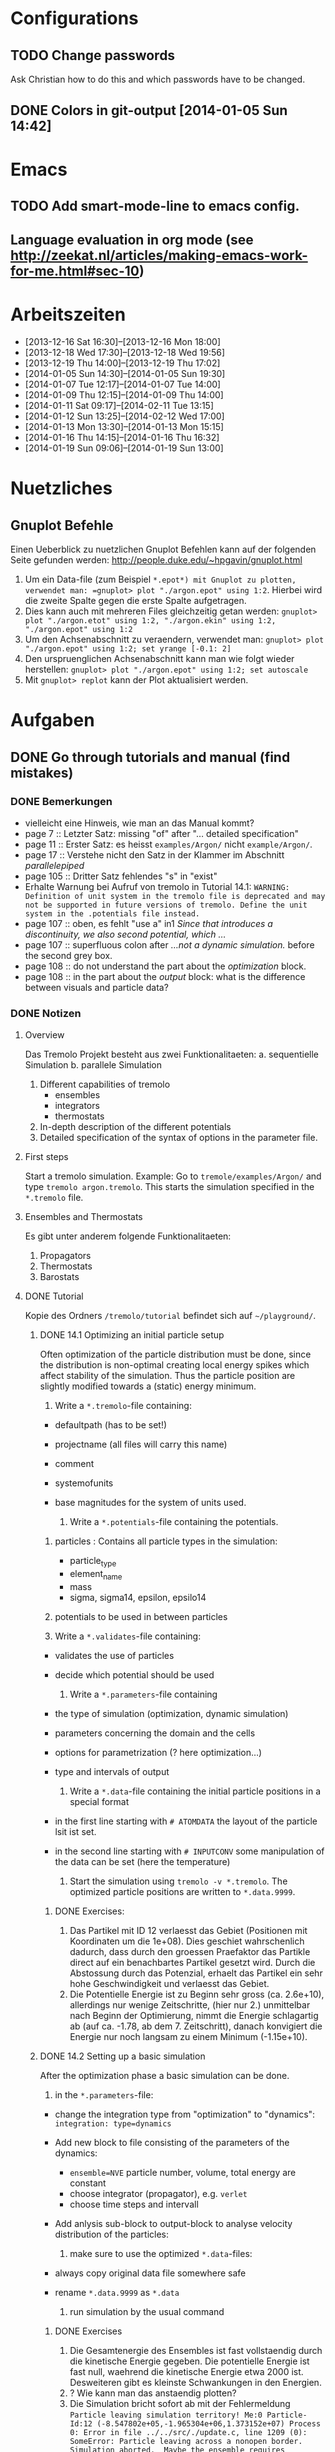 #+STARTUP: logdone

* Configurations

** TODO Change passwords
Ask Christian how to do this and which passwords have to be changed. 

** DONE Colors in git-output [2014-01-05 Sun 14:42]


* Emacs

** TODO Add smart-mode-line to emacs config. 
** Language evaluation in org mode (see http://zeekat.nl/articles/making-emacs-work-for-me.html#sec-10)


* Arbeitszeiten
- [2013-12-16 Sat 16:30]--[2013-12-16 Mon 18:00]
- [2013-12-18 Wed 17:30]--[2013-12-18 Wed 19:56]
- [2013-12-19 Thu 14:00]--[2013-12-19 Thu 17:02]
- [2014-01-05 Sun 14:30]--[2014-01-05 Sun 19:30]
- [2014-01-07 Tue 12:17]--[2014-01-07 Tue 14:00]
- [2014-01-09 Thu 12:15]--[2014-01-09 Thu 14:00]
- [2014-01-11 Sat 09:17]--[2014-02-11 Tue 13:15]
- [2014-01-12 Sun 13:25]--[2014-02-12 Wed 17:00]
- [2014-01-13 Mon 13:30]--[2014-01-13 Mon 15:15]
- [2014-01-16 Thu 14:15]--[2014-01-16 Thu 16:32]
- [2014-01-19 Sun 09:06]--[2014-01-19 Sun 13:00]


* Nuetzliches

** Gnuplot Befehle
Einen Ueberblick zu nuetzlichen Gnuplot Befehlen kann auf der folgenden Seite gefunden werden: http://people.duke.edu/~hpgavin/gnuplot.html

1. Um ein Data-file (zum Beispiel =*.epot*) mit Gnuplot zu plotten, verwendet man: =gnuplot> plot "./argon.epot" using 1:2=. Hierbei wird die zweite Spalte gegen die erste Spalte aufgetragen. 
2. Dies kann auch mit mehreren Files gleichzeitig getan werden: =gnuplot> plot "./argon.etot" using 1:2, "./argon.ekin" using 1:2, "./argon.epot" using 1:2=
3. Um den Achsenabschnitt zu veraendern, verwendet man: =gnuplot> plot "./argon.epot" using 1:2; set yrange [-0.1: 2]=
4. Den urspruenglichen Achsenabschnitt kann man wie folgt wieder herstellen: =gnuplot> plot "./argon.epot" using 1:2; set autoscale=
5. Mit =gnuplot> replot= kann der Plot aktualisiert werden. 

   

* Aufgaben

** DONE Go through tutorials and manual (find mistakes)

*** DONE Bemerkungen
- vielleicht eine Hinweis, wie man an das Manual kommt?
- page 7 :: Letzter Satz: missing "of" after "... detailed specification"
- page 11 :: Erster Satz: es heisst =examples/Argon/= nicht =example/Argon/=.
- page 17 :: Verstehe nicht den Satz in der Klammer im Abschnitt /parallelepiped/
- page 105 :: Dritter Satz fehlendes "s" in "exist"
- Erhalte Warnung bei Aufruf von tremolo in Tutorial 14.1: =WARNING: Definition of unit system in the tremolo file is deprecated and may not be supported in future versions of tremolo. Define the unit system in the .potentials file instead.=
- page 107 :: oben, es fehlt "use a" in1 /Since that introduces a discontinuity, we also second potential, which .../
- page 107 :: superfluous colon after /...not a dynamic simulation./ before the second grey box. 
- page 108 :: do not understand the part about the /optimization/ block.
- page 108 :: in the part about the /output/ block: what is the difference between visuals and particle data?

			  

*** DONE Notizen
**** Overview
Das Tremolo Projekt besteht aus zwei Funktionalitaeten:
a. sequentielle Simulation 
b. parallele Simulation

1. Different capabilities of tremolo
   - ensembles
   - integrators
   - thermostats
2. In-depth description of the different potentials
3. Detailed specification of the syntax of options in the parameter file.

**** First steps
Start a tremolo simulation. Example:
Go to =tremole/examples/Argon/= and type =tremolo argon.tremolo=. This starts the simulation specified in the =*.tremolo= file. 

**** Ensembles and Thermostats
Es gibt unter anderem folgende Funktionalitaeten:
1. Propagators
2. Thermostats
3. Barostats


**** DONE Tutorial
	 Kopie des Ordners =/tremolo/tutorial= befindet sich auf =~/playground/=. 

***** DONE 14.1 Optimizing an initial particle setup
	  Often optimization of the particle distribution must be done, since the distribution is non-optimal creating local energy spikes which affect stability of the simulation. 
	  Thus the particle position are slightly modified towards a (static) energy minimum. 

	  1. Write a =*.tremolo=-file containing:
   - defaultpath (has to be set!)
   - projectname (all files will carry this name)
   - comment
   - systemofunits
   - base magnitudes for the system of units used. 

	 2. Write a =*.potentials=-file containing the potentials. 
   1. particles : Contains all particle types in the simulation:
	 - particle_type
	 - element_name
	 - mass
	 - sigma, sigma14, epsilon, epsilo14
   2. potentials to be used in between particles

   3. Write a =*.validates=-file containing:
   - validates the use of particles
   - decide which potential should be used

	 4. Write a =*.parameters=-file containing
   - the type of simulation (optimization, dynamic simulation)
   - parameters concerning the domain and the cells
   - options for parametrization (? here optimization...)
   - type and intervals of output

	 5. Write a =*.data=-file containing the initial particle positions in a special format
   - in the first line starting with =# ATOMDATA= the layout of the particle lsit ist set. 
   - in the second line starting with =# INPUTCONV= some manipulation of the data can be set (here the temperature)

	 6. Start the simulation using =tremolo -v *.tremolo=. The optimized particle positions are written to =*.data.9999=. 

****** DONE Exercises:
	   1. Das Partikel mit ID 12 verlaesst das Gebiet (Positionen mit Koordinaten um die 1e+08). Dies geschiet wahrschenlich dadurch, dass durch den groessen Praefaktor das Partikle direct auf ein benachbartes Partikel gesetzt wird. Durch die Abstossung durch das Potenzial, erhaelt das Partikel ein sehr hohe Geschwindigkeit und verlaesst das Gebiet. 
	   2. Die Potentielle Energie ist zu Beginn sehr gross (ca. 2.6e+10), allerdings nur wenige Zeitschritte, (hier nur 2.) unmittelbar nach Beginn der Optimierung, nimmt die Energie schlagartig ab (auf ca. -1.78, ab dem 7. Zeitschritt), danach konvigiert die Energie nur noch langsam zu einem Minimum (-1.15e+10). 


		  
***** DONE 14.2 Setting up a basic simulation
	  After the optimization phase a basic simulation can be done. 

	  1. in the =*.parameters=-file:
   - change the integration type from "optimization" to "dynamics": =integration: type=dynamics= 
   - Add new block to file consisting of the parameters of the dynamics:
	 - =ensemble=NVE= particle number, volume, total energy are constant
	 - choose integrator (propagator), e.g. =verlet= 
	 - choose time steps and intervall
   - Add anlysis sub-block to output-block to analyse velocity distribution of the particles:

	 2. make sure to use the optimized =*.data=-files:
   - always copy original data file somewhere safe
   - rename =*.data.9999= as =*.data= 

	 3. run simulation by the usual command

****** DONE Exercises
1. Die Gesamtenergie des Ensembles ist fast vollstaendig durch die kinetische Energie gegeben. Die potentielle Energie ist fast null, waehrend die kinetische Energie etwa 2000 ist. Desweiteren gibt es kleinste Schwankungen in den Energien. 
2. ? Wie kann man das anstaendig plotten?
3. Die Simulation bricht sofort ab mit der Fehlermeldung =Particle leaving simulation territory! Me:0 Particle-Id:12 (-8.547802e+05,-1.965304e+06,1.373152e+07) Process 0: Error in file ../../src/./update.c, line 1209 (0): SomeError: Particle leaving across a nonopen border. Simulation aborted.  Maybe the ensemble requires additional optimization?=
4. Die Messung von Durchschnittsenergien, kann duch hinzufuegen von =meanmeasure=on= im =*.parameters=-file aktiviert werden. Die Energien sind wie erwartet gemittelt worden und dabei im wesentlichen konstant. Grob gesehen ergeben sich die gleichen Energien wie schon im ungemittelten Fall. 
5. Durch die Temperaturerhoehung erhoeht sich auch die kinetische Energie der Teilchen, waehrend die potentielle Energie unveraendert bleibt. Ansonsten gibt es keine Aenderungen. 



***** DONE 14.3 Using the Berendsen thermostat
	  Using the first of two defferent thermostats. 

	  1. in =*.parameters=-file: 
		 - change the ensemble from =NVE= to =NVT= in order to hold the temperature constant instead of the total energy. 
		 - add a =thermostat= sub-block in order to supply details for the berendsen thermostat. 

****** DONE Exercises
1. Zum Startzeitpunkt ist sowohl die Gesamt- als auch die kinetsiche Energie recht hoch (ueber 2300), einen Zeitschritt spaeter sinken beide Energie schlagartig auf unter 2000 ab und bleibt anschliessend konstant. Die potentielle Energie ist konstant fast 0. 
2. Ich sehe gar keinen Unterschied...


***** DONE 14.4 An alternative: The Nose-Hoover-thermostat
	  Introduce second type of thermostat. 

	  1. in =*.parameters=-file:
		 - Change the propagator (velocity integrator necessary for the Nose-Hoover thermostat)
		 - set state of =berendsen= in the =thermostat= sub-block to off
		 - add =nosehoover=-thermostat to =thermostat= block 

****** DONE Exercises
1. Die Kinetische und die Gesamtenergie oszillieren jetzt genauso wie die Temperatur. Die potentielle Energie ist weiterhin konstant bei etwa 0. 
2. Fuer hoehere Temperaturen vergroessern sich die Amplituden. Fuer hoehere virtuelle Massen steigt die Frequenz der Oszillationen (ersten Grades...)


***** DONE 14.5 Optimizing the domain
	  Sometimes it is not possible to determine the optimal size of the domain prior to the simulation. 
	  We can use the optimization phase to determine the size of the domain. For that we allow to scale the box in order to minimize the potential energy. 

	  1. in =*.parameters=-file
		 - Add =simucell= lines in the =optimization= block. The first line contains the parameters for the cell optimization (in general the as for the particles). The second line can be used to specify some constraints. 
		 - Add a parameter to the =common= block for an external pressure value (=extpressure=).
	  2. after the simulation is finished the =# Box= line contains a box matrix entry. The values must be transfered to the parameter file (will be described in next lesson).

****** DONE Exercises
1. Making a small table: 
   |       extpressure | box coordinates                                                                                                                                       |
   |-------------------+-------------------------------------------------------------------------------------------------------------------------------------------------------|
   |      0.0024455185 | # Box    7.457397e+01    0.000000e+00    0.000000e+00    0.000000e+00    7.457397e+01    0.000000e+00    0.000000e+00    0.000000e+00    7.457397e+01 |
   |       0.024455185 | # Box   7.370456e+01    0.000000e+00    0.000000e+00    0.000000e+00    7.370456e+01    0.000000e+00    0.000000e+00    0.000000e+00    7.370456e+01  |
   |        0.24455185 | # Box   7.370444e+01    0.000000e+00    0.000000e+00    0.000000e+00    7.370444e+01    0.000000e+00    0.000000e+00    0.000000e+00    7.370444e+01  |
   |         2.4455185 | # Box   7.370443e+01    0.000000e+00    0.000000e+00    0.000000e+00    7.370443e+01    0.000000e+00    0.000000e+00    0.000000e+00    7.370443e+01  |
   |          24455185 | # Box   7.370443e+01    0.000000e+00    0.000000e+00    0.000000e+00    7.370443e+01    0.000000e+00    0.000000e+00    0.000000e+00    7.370443e+01  |
   | 0.000000024455185 | # Box  7.774622e+01    0.000000e+00    0.000000e+00    0.000000e+00    7.774622e+01    0.000000e+00    0.000000e+00    0.000000e+00    7.774622e+01   |
   Also, je groesser =extpressure= desto kleiner die Box. Das heißt Box Größe und =extpressure= sind umgekehrt proportional. 
2. Setze =XX=0= und erhalte =# Box	7.775000e+01	0.000000e+00	0.000000e+00	0.000000e+00	7.557398e+01	0.000000e+00	0.000000e+00	0.000000e+00	7.557398e+01=. 
   Es faellt auf, dass die Box nun nicht mehr quadratisch ist. Durch die Änderung kann sich die x-Komponente des ersten Ecken-Vektors nicht mehr veraendern, so dass eine Dimension fixiert ist. (=Xk= bezeichnet die =k= Komponente des =X=-Ecken-Vektors. Hierbei ist =X= \in {=X=, =Y=, =Z=}). 
3. Setze =XY=1=. Betrachte nun folgende Werte fuer =constraint=
   - =isotropic= :: Keine Optimierung moeglich, da fuer =isotropic= die sekundären Achsen auf 0 gesetzt werden müssen. Fehlermeldung: =For isotropic box optimization constraintmap entries must be restricted to xx, yy and zz.=
   - =standard= :: Keine Optimierung moeglich: Fehlermeldung: =Constraintmap entry yx must match xy=. Wenn =XY= und =YX= auf 1 gesetzt werden erhaelt man: =# Box	7.457272e+01	0.000000e+00	0.000000e+00	-7.979795e-04	7.457325e+01	0.000000e+00	0.000000e+00	0.000000e+00	7.457594e+01=. 
				   Das heisst die Box ist kein Quader mehr, sondern ein Parallelepiped, in der die Kanten =Y= nicht mehr parallel zur Achse verlaufen. 
   - =symmetric= :: Keine Optimierung moeglich: Fehlermeldung: =Constraintmap entry yx must match xy=. Setze =XY= und =YX= auf 1. Erhalte: =# Box	7.457272e+01	-8.014574e-04	0.000000e+00	-8.014574e-04	7.457325e+01	0.000000e+00	0.000000e+00	0.000000e+00	7.457594e+01=. 
					Wieder ein Parallepiped. Was ist der Unterschied zu =standard=?
 


***** DONE 14.6 Introducing barostats. 
	  Instad of isothermic conditions, one often needs isobaric ones. For this one can allow the volume to change and set a barostat similarly to the thermostat. 
	  
	  1. in the =*.parameters=-file: 
		 - add a =barostat= sub-block right under the =thermostat= block. In the block one can set: which barostat is used, if constant pressure is wished (in reduced units!), and constraints regarding the variation of the volume. 
	  2. in order to start a simulation, the box specifications of the =*.parameters= file and those in the =*.data= file are different. Thus one has to change the box information in the =*.parameters= file. 


****** TODO Notes
	   - Choosing delta_T=5e-3 I get the following error: =Process 0: Error in file ../../src/./helpers.c, line 2066 (0): SomeError: HooverEta is NaN! Error with implicitely solved Hoover-Nose-Thermostat. Please check whether structure is sufficiently and satisfactorily optimized ...: No such file or directory=
	   - I am not receiving any error messages if I set the size of the cube in =*.parameters= to 1 and do not touch the =*.data= file, even if the values are different!

****** DONE Exercises. 
	   1. Fuer =Pressure=0.0024455185= erhalte ich die folgenden Werte: =# Box	7.579774e+01	0.000000e+00	0.000000e+00	0.000000e+00	7.579774e+01	0.000000e+00	0.000000e+00	0.000000e+00	7.579774e+01=. Mache wieder eine Tabelle: 
          |       Pressure | Box size                                                                                                                                              |
          |----------------+-------------------------------------------------------------------------------------------------------------------------------------------------------|
          |   0.0024455185 | # Box    7.579774e+01    0.000000e+00    0.000000e+00    0.000000e+00    7.579774e+01    0.000000e+00    0.000000e+00    0.000000e+00    7.579774e+01 |
          | 0.000024455185 | # Box  4.071469e+02    0.000000e+00    0.000000e+00    0.000000e+00    4.071469e+02    0.000000e+00    0.000000e+00    0.000000e+00    4.071469e+02   |
          |    0.024455185 | # Box  5.323637e+01    0.000000e+00    0.000000e+00    0.000000e+00    5.323637e+01    0.000000e+00    0.000000e+00    0.000000e+00    5.323637e+01   |
		  Je groesser also der Druck, desto kleiner wird die Box. Darueber hinaus dauert die Simulation fuer geringe Druecke deutlich laenger, was wohl auf die erhoehte Anzahl an Zellen zurueckzufuehren ist. Fuer sehr hohe Druecke laeuft die Simulation nicht, da die Box dann zu klein wird. 
	   2. Setze =xx=0=. Erhalte Fehlermeldung: =For isotropic barostat conditon constraintmap entry xx must be set to 1.=. Setze =type=standard=. Erhalte nun folgende Werte: =7.457398e+01	0.000000e+00	0.000000e+00	0.000000e+00	7.653474e+01	0.000000e+00	0.000000e+00	0.000000e+00	7.544635e+01=.
		  Stelle fest, dass die Werte der ersten Koordinate (=xx=) sich nicht veraendert haben, waehrend die Werte von =yy= und =zz= etwas groesser sind (und auch etwas groesser als im vorigen Fall). 
	   3. Setze =xy=1=. Wie schon bei der Box-Optimierung muss dann =yx= auch auf eins gesetzt werden. Erhalte =# Box	9.568149e+01	0.000000e+00	0.000000e+00	-1.643221e+01	7.152647e+01	0.000000e+00	0.000000e+00	0.000000e+00	6.537388e+01=.
		  In diesem Fall aendert sich auch die =x=-Koordinate des =y=-Vektors. 
	   4. Setze =f_mass=1000=. Erhalte folgende Werte: =# Box	7.517290e+01	0.000000e+00	0.000000e+00	0.000000e+00	7.517290e+01	0.000000e+00	0.000000e+00	0.000000e+00	7.517290e+01=. 
		  Die Box ist also etwas kleiner als im Fall =f_mass=1=. Also je groesser die fiktive Masse, (desto hoeher der Druck?), desto kleiner die Box. 




***** DONE 14.7 Bonded potentials and measuring bonds
Till here, only non-bonded interactions has been covered. In order to introduce connected atoms, one has the following to do:
1. set the indices in the appropriate column in the =*.data=-file
2. specify bonded potentials in the =*.potentials=-file. 

The bond type covered here is a harmonic potential named =bond= (can be imagined like a spring between the atoms). 
This type of bond cannot be broken. It is characterized by a restoring force proportional to the deflection from the minimal energy distance r_0. 	 

In this example: Consider Butane (C_4H_10) and measure bond distances. There are three atom types:
1. C in CH_3: methyl-carbon
2. Ci in CH_2: methylene-carbon
3. H: Hydrogen

We will set up this example. 

1. in =*.data= file
   - The atoms data is set as usual. 
   - A fourth column =neighbors=4= is added. This 4 new columns contain the indices of the neighboring atoms. 
2. in =*.potentials= file
   - first introduce the Lennard Jones potentials acting between the molecules. Tremolo-X handles Lennard Jones in bonded molecules in a way, that the potential is *not* calculated among direct neighbors. 
   - second the bonded potentials are set. These are: =bonds=, =angles=, =torsions=. The parameters are taken from AMBER94 force field. 
3. in =*.parameters= file
   - in addition to the usual blocks, some bond measurement is introduced in the =analyze= subblock of =output=. Every pair undershooting the specified threshold =distance= is considered bonded. 
	 The Ids of the bonded pairs are written to the =*.info.bonds= (vis) file. 

****** DONE Exercises
1. Erhoehe zunaechst die Temperatur: Eine hoehere Temperatur fuehrt dabei zu groesserer Oszillation. Das selbe sollte auch bei geringerer Verbindungskraft zu beobachten sein. 
2. Erhoehe alle Gleichgewichtsabstaende um 1. Dadurch erhoehen sich auch die gemessenen Abstaende, allerdings nicht um den gleichen Abstand. Warum?



***** DONE 14.8 Tersoff potential and stress

Aim: Determine Young's Modulus of a single graphene sheet. Instead of defining fixed individual neighbors, the potential function will determine the spatial configuration of surrounding carbon atoms by itself. 

1. in =*.potentials= file
   - A =tersoff= block is introduced containing all necessary parameters for tersoff potentials. 
2. in =*.parameters= file
   - A =NPT=-ensemble is used
   - additionally to the external pressure a custom stress tensor is set. The stress tensor stretches the domain in =xx=-direction with linearly increasing strength startin from 0 to 1e5. 
   - the box vectors need to be changed individually (why?)
   - in order to analyze the stress distribution along individual particles, one needs the =local_stress= feature. 

3. Output: Plotting a *stress-strain diagram*:
   - The values can be found in the =*.mbox=-file:
	 - strain: can be found by observing the =xx=-value of the box found in 43rd column
	 - stress: can be found in 31st column
	 - the =yy=-length of the box can be read in the 44th column

****** DONE Exercises
1. Aendere die stress Richtung in =yy= Richtung durch Aenderung an =stresstensor= im =*.parameters= File. 
   Erhalte fuer E = 1.58273 mit einem asymptotischen Standard Fehler von +/- 0.2419 (15.28%). Insgesamt sieht die Kurve ganz anders aus... Verstehe ich nicht? 
2. Bin mir nicht sicher, wie man die Relaxation-Zeit einstellt? Habe jetzt im Stresstensor eine dritte Zeile eingefuegt: =(0, 0, linear, 1, 0, 0, 0, 0,), (100, 0, linear, 1, 0, 0, 0, 0, 0), (200, 5e5, linear, 1, 0, 0, 0, 0, 0)];=. 
   Hoffentlich stimmt's. 
   Die Kurve des Plots waechst zunaechst sehr schnell an, und faellt schliesslich etwas langsamer auf null. Bruch? Als Moudulus erhalte ich =E=147.655= mit Fehler =+/- 1.273 (0.8624%)=



***** DONE 14.9 Long ranged potentials 1 - Halley's Comet with coulombic pair interaction

Covers how to set up simulation to use long ranged potentials like gravity or coulomb potential (characteristic: 1/|x|). 
For these potentials, a cutoff produces significant errors on the forces. 
Solution: Use an ordinary pair potential. 
Here as an example we will calculate when Halley's Comet runs through its perihelion point. 

1. Tremolo does not support a gravity potential. Instead of this the Coulomb potential is used (after adapting the units.)
2. in =*.parameters= file
   - in order to simulate the conditions of the solar system, a NVE ensemble with verlet propagator is used. 
   - the box is choosen to be three times larger then the solar system and =leaving= boundary conditions are set. 
   - the whole system is contained in one single cell, which is not good for parallelization but the only way to obtain accurate results using long ranged potentials. 
   - a =coulomb= block is set up
   - in order to measure the distance between the Comet and the Barycenter, the bond distance measurement is used. 
3. in =*.potentials= file
   - set up all the objects, note that the charge of the particles is set to its mass. 

****** TODO Exercises
Problem: Erhalte keine Werte fuer die Abstaende. Es werden nur Nullen ausgegeben. Was geht da schief? Ausserdem wird waehrend der Simulation mitgeteilt, dass mehrere Partikel das Gebiet verlassen. 




***** DONE 14.10 Long ranged potentials 2 - Sodium chloride with SPME

Typical usage scenario of coulomb forces in molecular dynamics with a large number of particles. 
The potential is split in two parts: 
- the short ranged part is calculated in a linked cell fashion as before
- the long ranged part is calculated by Ewald summation in fourier space for father particles 
This is suitable for periodic systems of particles. 
In this example solid NaCl is simulated and its radial distribution is measured. 

1. in the =*.potentials= file
   - set up the short ranged interactions using the Tosi Fumi potential
2. in the =*.data= file
   - set up the starting configuration as a NaCl-structure with small random offset for each atom at 20 degrees celsius. 
3. in the =*.parameters= file 
   - NPT ensemble, 
   - 1000hP pressure maintained by the Parrinello-Barostat, with isotropic constraint
   - Nose-Hoover-Thermostat for fixed temperature
   - =coulomb=-block: specify the parameters for the =spme= method
	 - up to =r_cut= the short ranged part of the potential is used (like n2spline)
	 - from there it is approximated by bell curves with splitting coefficient =G= (?!)
   - in =analyze=-block the measurement of the radial distribution is set up. 

Since the SPME method is used, the parallel version of Tremolo-X has to be used: =tremolo_mpi -v *.tremolo=. 

****** TODO Exercises
1. Die radiale Verteilung kann in =*.histogram= abgelesen und dann zum Beispiel mit Excel dargestellt werden. Es zeigt sich, dass es im Anfangszustand nur einzelne winzige Peaks gibt. Im Endzustand wird das Histogramm etwas verwischt. So dass mehrere Bins eine nicht triviale Anzahl von Atomen enthalten. 
2. Erhoehe zunaechst die Temperatur auf 5 Grad Celsius. Mit hoeherer Temperatur verteilen sich die Werte fuer die radiale Verteilung auf mehr bins (d.h. die Peaks werden noch verwaschener...)



***** DONE 14.11 Melting point 

Example for a common application of molecular dynamics: Determine the melting point of NaCl.
We are goint to use the /Voids method/. Explained [[http://scitation.aip.org/docserver/fulltext/aip/journal/jcp/136/14/1.3702587.pdf%3Fexpires%3D1389619185&id%3Did&accname%3D375729&checksum%3D95953424103DE090EC600A7A00E8088C][here (A comparison of methods for melting point calculation using molecular dynamics
simulations)]]. 

1. The simulation setup is similar to the previous tutorial apart from the thermostat settings and measurement settings.
2. in the =*.tremolo= file
   In order to carry out a series of simulations one can make use of the defaultpath-option in =*.tremolo=: 
   - every simulation is set up in a subdirectory containing only the =*.data= and the =*.parameters= file
   - the remaining files are saved in the parent directory. 
   - in this example the subdirectories are named by increasing number of cells with pair defect. 



***** TODO The EAM potential - Observing phase transition in Metall

The "embedded atom method" (EAM) is a standard potential used in the analysis of metalls and alloys. In the following the EAM potential is used to analyze a phase transition. 
A Fe-Ni nanoparticle is heated from 100K to 800K and the change of its lattice structure from bcc (body-centered cubic) to fcc (face-centered cubic)/ hcp (hexagonal close-packed) is observed. 

1. in order to use EAM potentials, the EAM parameters must be provided by a file either with the "eam/fs" format oder the "eam/alloy" format. 
   - the unit system of the eam parameters file determines the units which need to be used throughout the simulation. 
2. in the =*.potentials= file 
   - the particle parameters are inserted as usual.  
   - the eam format and the filename is specified. 
3. in the =*.parameters= file
   - a =domain= block is set as usual
   - a =dynamics= block is set as usual
   - an =ouput= block is set for measuring the radial ditribution

Beim Start der Simulation erhalte ich folgende Fehlermeldungen:
1. =Error: Cannot open file: /home/neuen/tremolo/tutorial/12eam.external=
2. =Error: Cannot open file: /home/neuen/tremolo/tutorial/12eam.exttypes=

***** DONE FRAGEN

1. [ ] Warum genau braucht man die Optimierung bei der Simulation? (Seite 105)

2. [X] Was ist der Unterschied zwischen "optimization" and "dynamic simulation"?

3. [ ] Was heisst, dass Optimierung durch das CG-Verfahren durchgefuehrt werden muss? (Seite 108) Verstehe den ganzen Abschnitt zum Block "optmization" in =*.parameters=-file nicht...

4. [ ] Was sind die pdb files?

5. [ ] Was sind E_kin_group und e_tot+hoover in den ekin bzw. etot files?

6. [ ] Temperaturen koennen im =*.ekin= File betrachtet werden?	   

7. [ ] Kann es sein, dass ab Kapitel 14.3 die Listings im Tutorial und die Dateien aus =/tutorials= nicht ganz uebereinstimmen? Im Ordner fuer Kapitel 14.4 sind schon Einstellungen fuer das naechste Kapitel....

8. [ ] Bei Box Optimization: Was ist der Unterschied zwischen =standard= und =symmetric=?

9. [ ] In 14.6 laeuft die Simulation nur fuer =delta_T=0.5e-3= und nicht fuer =delta_T=5e-3=. Warum? 

10. [ ] Muss ich genau verstehen, was die Parameter der bonded potentials (Seite 122 und 123) sind? 

11. [ ] Was sind die Zeilen "outvis", "outdata" und "outm" im =*.parameters= file. Fuer was braucht man "T_Delta" *und* "Step_Delta", zum Beispiel in Kapitel 14.7. 

12. [ ] Kapitel 14.7: Verstehe nicht ganz was die "restlichen" Spalten im =*.generalmeas= file sein sollen. 

13. [ ] Welches Programm zum Visualisieren verwenden? Habe ich Programme wie VMD-Viewer, Gnu Units?

14. [ ] Aufgaben zu 14.8: Wie fuegt man eine Relaxation Time hinzu? Einfach zusaetzliche Zeile im Stress-Tensor?

15. [ ] In 14.9: Warum wird der =coulomb= Block in das =*.parameters= File und nicht in das =*.potentials= File geschrieben? 

16. [ ] In 14.12 Was ist mit den Fehlermeldungen?

17. [ ] Probleme mit den Aufgaben bei 14.6 und 14.9.

		
***** TODO Summary of problems: 

- Kapitel 14.1 :: Programme zum Plotten? Warnung bei der Simulation: =WARNING: Definition of unit system in the tremolo file is deprecated and may not be supported in future versions of tremolo. Define the unit system in the .potentials file instead.=

- Kapitel 14.2 :: -

- Kapitel 14.3 :: -

- Kapitel 4.4 :: Was ist der Unterschied zwischen Nose-Hoover und Berendsen?

- Kapitel 4.5 :: Verstehe nicht ganz die Unterschiede fuer die =constraint types=. 

- Kapitel 4.6 :: Erhalte Fehler fuer =delta_T=5e-3=: =Process 0: Error in file ../../src/./helpers.c, line 2066 (0): SomeError: HooverEta is NaN! Error with implicitely solved Hoover-Nose-Thermostat. Please check whether structure is sufficiently and satisfactorily optimized ...: No such file or directory=
				 Dies ist nicht der Fall fuer =delta_T=0.5e3=. 

- Kapitel 4.7 :: Generell: Was ist der Unterschied zwischen /bonded potentials/ und zum Beispiel /lennard jones/?

- Kapitel 4.8 :: in der Aufgabe: wie stellt man die Relaxation-Zeit ein?

- Kapitel 4.9 :: Erhalte keine Werte fuer die Abstaende (Nur nullen). 

- Kapitel 4.10 :: -

- Kapitel 4.11 :: Erhalte Fehlermeldungen: =Error: Cannot open file: /home/neuen/tremolo/tutorial/12eam.external=
				  

** TODO Manual fixes
   DEADLINE: <2014-01-23 Thu>

- Created branch *manual-fix* in tremolo directory. 
   
*** TODO Fix all things in the Tremolo-Tutorial that are obvious
	 SCHEDULED: <2014-01-20 Mon>

**** Aenderungen:
	 - Page 8 :: /Visuals shall be created every 5 time units or 10 iteration steps, whereas the particle data shall be written every 500 time units or 10 iteration steps./ \\
				 "Visuals *(argon.vis.####.[xyz,pdb,data])* shall be created ..."
	 - Page 9 :: /The optimized particle positions are written to argon.data.999./ \\
				 "The optimized particle positions are written to argon.data.999 *9*."
	 - Page 10 :: /For this example we can still ignore the extra lines./ \\
				  "For this example we can still ignore the extra lines *at the top of the file*."
	 - Page 11 :: /Take a look at the velocity distribution in the argon.histogram file/ \\
				  "*Plot a histogram displaying the velocity distribution contained in the argon.histogram file*."
	 - Page 12 :: /1.4 An alternative: The Nose-Hoover-thermostat/ \\
				  "1.4 An alternative: The Nosé-Hoover-thermostat"
	 - Page 12 :: /Thus, when using the Nosé-Hoover-thermostat considerations with respect to equilibration are imperative./ \\
				  "Thus, when using the Nosé-Hoover-thermostat, considerations with respect to equilibration are imperative." (Komma hinzugefuegt)
	 - Page 13 :: /We begin by modifying the the optimization of the sample .../ \\
				  "We begin by modifying *the* optimization of the sample..." 
	 - Page 14 :: /Again we work in the =argon.parameter= file and enter the thermostat after (or in place of) the thermostat:/ \\
				  Again we work in the =argon.parameter= file and enter the *barostat* after (or in place of) the thermostat: \\
	 - Page 15 :: /So go ahead and change the domain in the appropriate line/ \\
				  "So go ahead and change the domain in the appropriate line *of the argon.parameters* file."
	 - Page 15 :: /Change the extpressure value./ \\
				  "Change the *Pressure* value."
	 - Page 15 :: 
				  
**** TODO Noch zu machende Aenderungen:				  
	 - Page 10 :: /For the integration of the particle trajectories we choose a standard verlet algorithm with a time step of 0.005 custom time units./ \\
				  
				  Kann nicht beurteilen, ob deltaT=0.5e-3 oder deltaT=5e-3 richtig ist. 
				  Output fuer die Geschwindigkeitsverteilung in Kapitel 1.2:\\
				  [[file:pics/argon.histogram.png][Geschwindigkeitsverteilung bei deltaT=0.5e-3]]\\
				  [[file:pics/argon.short.histogram.png][Geschwindigkeitsverteilung bei deltaT=5e-3]]

	 - Page 14 :: Letzter Punkt in Exercises 1.5.1: Optimierung ist nicht moeglich fuer =constraint=isotropic=, wenn nur eine /secondary axis= geaendert wird. 

	 - Page 14 :: Das Listing unterscheidet sich vom File im =/tutorials/=-Ordner. Beispielsweise: =ensemble=NPE= im Listing und =ensemble=NPT= im File im Ornder =6sim_npt=

*** TODO Check 1.6: Box parameters: What happens for different values in *.parameters and *.data?
	 SCHEDULED: <2014-01-20 Mon>

*** TODO [ ] Check 1.2: Check 0.0005 and 0.005. 
	 SCHEDULED: <2014-01-20 Mon>

*** DONE Create new branch for that. 
	 SCHEDULED: <2014-01-20 Mon> CLOSED: [2014-01-19 Sun 13:12]


** TODO Coulomb-potentials parameters

- [ ] Read online tutorial about qt. (signal, slots)

- [ ] Replace parameters with potential specific paramters, e.g. cellration for N^2 by N^2 cellratio etc. 
	  For this all occurences of these parameters must be found and changed. 

- [ ] The important files for that are solparallel_gui and solparallel_data. 
